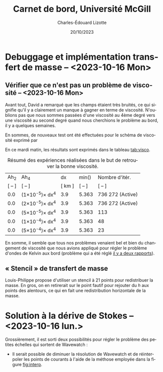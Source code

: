 #+title: Carnet de bord, Université McGill
#+author: Charles-Édouard Lizotte
#+date:20/10/2023
#+LATEX_CLASS: org-report
#+CITE_EXPORT: natbib
#+LANGUAGE: fr
#+BIBLIOGRAPHY: master-bibliography.bib
#+OPTIONS: toc:nil title:nil


\mytitlepage
\tableofcontents\newpage
* Debuggage et implémentation transfert de masse -- <2023-10-16 Mon>
DEADLINE: <2023-10-18 mer.>

** Vérifier que ce n'est pas un problème de viscosité -- <2023-10-16 Mon>
DEADLINE: <2023-10-17 Tue>
Avant tout, David a remarqué que les champs étaient très bruités, ce qui signifie qu'il y a clairement un manque à gagner en terme de viscosité.
N'oublions pas que nous sommes passées d'une viscosité au 4ème degré vers une viscosité au second degré quand nous cherchions le problème au bord, il y a quelques semaines. \bigskip

En sommes, de nouveaux test ont été effectuées pour le schéma de viscosité exprimé par
\begin{equation}
   \vb{D} = Ah_2 \cdot \laplacian{\uu} - Ah_4\cdot \gradient^4\uu.
\end{equation}
En ce mardi matin, les résultats sont exprimés dans le tableau [[tab:visco]].



#+NAME:tab:visco
#+CAPTION: Résumé des expériences réalisées dans le but de retrouver la bonne viscosité.
#+ATTR_LATEX: :align c|c|c|c|l
|--------+--------------------------------+--------+------------------------+------------------|
|   Ah_2 | Ah_4                           |     dx | min(\sfrac{$L_d$}{dx}) | Nombre d'itér.   |
| [ -- ] | [ -- ]                         | [ km ] |                 [ -- ] | [ -- ]           |
|--------+--------------------------------+--------+------------------------+------------------|
|--------+--------------------------------+--------+------------------------+------------------|
|    0.0 | (1\times10^{-5})\pt\times dx^4 |    3.9 |                  5.363 | 736 272 (Active) |
|    0.0 | (2\times10^{-5})\pt\times dx^4 |    3.9 |                  5.363 | 736 272 (Active) |
|    0.0 | (5\times10^{-5})\pt\times dx^4 |    3.9 |                  5.363 | 113              |
|    0.0 | (1\times10^{-4})\pt\times dx^4 |    3.9 |                  5.363 | 48               |
|    0.0 | (5\times10^{-4})\pt\times dx^4 |    3.9 |                  5.363 | 23               |
|--------+--------------------------------+--------+------------------------+------------------|
|--------+--------------------------------+--------+------------------------+------------------|


En somme, il semble que tous nos problèmes venaient bel et bien du changement de viscosité que nous avions appliqué pour régler le problème d'ondes de Kelvin aux bord (problème qui a été réglé [[file:rapport-2023-10-06.pdf][il y a deux rapports]]).\bigskip



** « Stencil » de transfert de masse
Louis-Philippe propose d'utiliser un stencil à 21 points pour redistribuer la masse.
En gros, on en retirerait sur le point fautif pour rejouter du /h/ aux points des alentours, ce qui en fait une redistribution horizontale de la masse.

#+NAME: fig:stencil
#+CAPTION: Stencil de redistribution de la masse.
\begin{figure}[!h]
\centering
\begin{tikzpicture}
   \fill [blue!5] (1,0) -- (4,0) -- (4,1) -- (5,1) -- (5,4) -- (4,4) -- (4,5) -- (1,5) -- (1,4) -- (0,4) -- (0,1) -- (1,1) -- (1,0);
   \fill [blue!12] (1,1) rectangle (4,4);
   \draw [dotted,thin] (1,0) grid (4,5);
   \draw [dotted,thin] (0,1) grid (5,4);
   \draw [] (1,0) -- (4,0) -- (4,1) -- (5,1) -- (5,4) -- (4,4) -- (4,5) -- (1,5) -- (1,4) -- (0,4) -- (0,1) -- (1,1) -- (1,0);
   \fill [cyan!50] (2,2) rectangle (3,3); 
   \draw [] (2,2) rectangle (3,3);
   %
   \draw (2.5,2.5) node {+1};
\end{tikzpicture}
\end{figure}

* Solution à la dérive de Stokes -- <2023-10-16 lun.>
Grossièrement, il est sorti deux possibilités pour régler le problème des petites échelles qui sortent de Wavewatch :
+ Il serait possible de diminuer la résolution de Wavewatch et de réinterpoler les points de courants à l'aide de la méthose employée dans la figure [[fig:interp]].

  #+NAME: fig:interp
  #+caption: « Stencil » utilisé pour obtenir le champs aux plus grandes échelles.
  \begin{figure}[h!]
  \begin{center}
  \begin{tikzpicture}
  % Big grid
  \fill [blue!5] (0,0) rectangle (3,3);
  \fill [blue!5] (3,3) rectangle (6,6);
  % Grid
  \draw (0,0) rectangle (6,6) ;
  \draw [dotted] (0,0) grid (6,6) ;
  \draw [step=3.0] (0,0) grid (6,6) ;
  % Carré
  \draw [cyan, thick] (2,2) rectangle (5,5) ;
  \fill [cyan!50, opacity=0.5] (3,3) rectangle (4,4);
  % Coordinates 
  \foreach \x in {1,2,3}
  \foreach \y in {1,2,3}
  {\draw (\x-0.5,\y-0.5) node [] {1,1};}
  %
  \foreach \x in {4,5,6}
  \foreach \y in {1,2,3}
  {\draw (\x-0.5,\y-0.5) node [] {2,1};}
  %
  \foreach \x in {1,2,3}
  \foreach \y in {4,5,6}
  {\draw (\x-0.5,\y-0.5) node [] {1,2};}
  %
  \foreach \x in {4,5,6}
  \foreach \y in {4,5,6}
  {\draw (\x-0.5,\y-0.5) node [] {2,2};}
  % Axis:
  \foreach \y in {1,2,3,4,5,6} {\draw (-0.5,\y-0.5) node [cyan] {\y};}
  \foreach \x in {1,2,3,4,5,6} {\draw (\x-0.5,-0.5) node [cyan] {\x};}
  %
  \end{tikzpicture}
  \end{center}
  \begin{equation}
     {\color{cyan}u(4,4)} = \qty(\sfrac{1}{9})\cdot u(1,1) + \qty(\sfrac{2}{9})\cdot u(2,1) + \qty(\sfrac{2}{9})\cdot u(1,2) + \qty(\sfrac{4}{9})\cdot u(2,2).
  \end{equation}
  \end{figure}




#+print_bibliography: 
